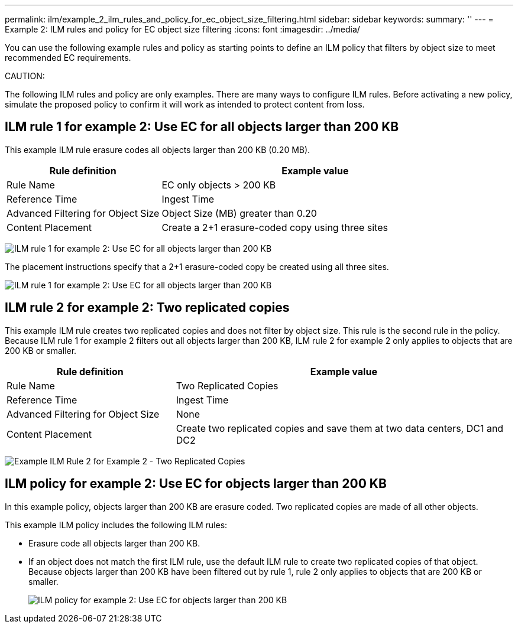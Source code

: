 ---
permalink: ilm/example_2_ilm_rules_and_policy_for_ec_object_size_filtering.html
sidebar: sidebar
keywords:
summary: ''
---
= Example 2: ILM rules and policy for EC object size filtering
:icons: font
:imagesdir: ../media/

[.lead]
You can use the following example rules and policy as starting points to define an ILM policy that filters by object size to meet recommended EC requirements.

CAUTION:

The following ILM rules and policy are only examples. There are many ways to configure ILM rules. Before activating a new policy, simulate the proposed policy to confirm it will work as intended to protect content from loss.

== ILM rule 1 for example 2: Use EC for all objects larger than 200 KB

This example ILM rule erasure codes all objects larger than 200 KB (0.20 MB).

[cols="1a,2a" options="header"]
|===
| Rule definition| Example value
a|
Rule Name
a|
EC only objects > 200 KB
a|
Reference Time
a|
Ingest Time
a|
Advanced Filtering for Object Size
a|
Object Size (MB) greater than 0.20
a|
Content Placement
a|
Create a 2+1 erasure-coded copy using three sites
|===
image:../media/policy_2_rule_1_ec_objects_adv_filtering.gif[ILM rule 1 for example 2: Use EC for all objects larger than 200 KB]

The placement instructions specify that a 2+1 erasure-coded copy be created using all three sites.

image::../media/policy_2_rule_1_ec_objects_placements.png[ILM rule 1 for example 2: Use EC for all objects larger than 200 KB]

== ILM rule 2 for example 2: Two replicated copies

This example ILM rule creates two replicated copies and does not filter by object size. This rule is the second rule in the policy. Because ILM rule 1 for example 2 filters out all objects larger than 200 KB, ILM rule 2 for example 2 only applies to objects that are 200 KB or smaller.

[cols="1a,2a" options="header"]
|===
| Rule definition| Example value
a|
Rule Name
a|
Two Replicated Copies
a|
Reference Time
a|
Ingest Time
a|
Advanced Filtering for Object Size
a|
None
a|
Content Placement
a|
Create two replicated copies and save them at two data centers, DC1 and DC2
|===
image:../media/ilm_rule_2_example_2_two_replicated_copies.png[Example ILM Rule 2 for Example 2 - Two Replicated Copies]

== ILM policy for example 2: Use EC for objects larger than 200 KB

In this example policy, objects larger than 200 KB are erasure coded. Two replicated copies are made of all other objects.

This example ILM policy includes the following ILM rules:

* Erasure code all objects larger than 200 KB.
* If an object does not match the first ILM rule, use the default ILM rule to create two replicated copies of that object. Because objects larger than 200 KB have been filtered out by rule 1, rule 2 only applies to objects that are 200 KB or smaller.
+
image::../media/policy_2_configured_policy.png[ILM policy for example 2: Use EC for objects larger than 200 KB]
